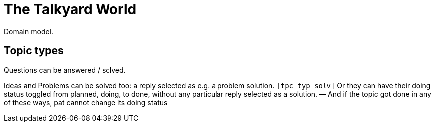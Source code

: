 
= The Talkyard World

Domain model.



== Topic types

Questions can be answered / solved.

Ideas and Problems can be solved too: a reply selected as
e.g. a problem solution.  `[tpc_typ_solv]`
Or they can have their doing status
toggled from planned, doing, to done, without any particular
reply selected as a solution. — And if the topic got done in any
of these ways, pat cannot change its doing status
  